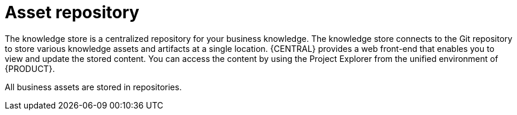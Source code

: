 [[asset-repo-con]]
= Asset repository

ifdef::BA[]
Business Rules, process definition files, and other assets and resources created in {CENTRAL} are stored in the asset repository, which is otherwise known as the Knowledge Store.
endif::BA[]

ifdef::DM[]
Business rules and other assets and resources created in {CENTRAL} are stored in asset repository, which is otherwise known as the knowledge store.
endif::DM[]

The knowledge store is a centralized repository for your business knowledge. The knowledge store connects to the Git repository to store various knowledge assets and artifacts at a single location. {CENTRAL} provides a web front-end that enables you to view and update the stored content. You can access the content by using the Project Explorer from the unified environment of {PRODUCT}.

All business assets are stored in repositories. 
